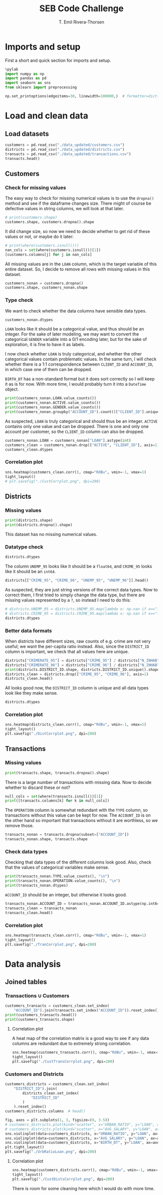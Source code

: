 #+title:  SEB Code Challenge
#+author: T. Emil Rivera-Thorsen
#+startup: entitiespretty hidestars show2levels indent 

* Imports and setup
First a short and quick section for imports and setup.

#+BEGIN_SRC jupyter-python :session seb :results silent
  %pylab
  import numpy as np
  import pandas as pd
  import seaborn as sns
  from sklearn import preprocessing
#+END_SRC

 #+BEGIN_SRC jupyter-python :session seb :results silent
   np.set_printoptions(edgeitems=30, linewidth=100000,)  # formatter=dict(float=lambda x: "%.3g" % x))
 #+END_SRC
 
* Load and clean data
** Load datasets
#+BEGIN_SRC jupyter-python :session seb  :dir /home/trive/Documents/Arbejde/IndustryJobs/SEBCodeChallenge/ :cache nil
  customers = pd.read_csv("./data_updated/customers.csv")
  districts = pd.read_csv("./data_updated/districts.csv")
  transacts = pd.read_csv("./data_updated/transactions.csv")
  transacts.head()
  
#+END_SRC

#+RESULTS:
:RESULTS:
|     | TRANS\_ID   | ACCOUNT\_ID   | DATE      | AMOUNT   | BALANCE   | TYPE     | OPERATION          |
|-----+-------------+---------------+-----------+----------+-----------+----------+--------------------|
| 0   | 695247      | 2378.0        | 1011993   | 700.0    | 700.0     | CREDIT   | CREDIT\_IN\_CASH   |
| 1   | 171812      | 576.0         | 1011993   | 900.0    | 900.0     | CREDIT   | CREDIT\_IN\_CASH   |
| 2   | 207264      | 704.0         | 1011993   | 1000.0   | 1000.0    | CREDIT   | CREDIT\_IN\_CASH   |
| 3   | 1117247     | 3818.0        | 1011993   | 600.0    | 600.0     | CREDIT   | CREDIT\_IN\_CASH   |
| 4   | 579373      | 1972.0        | 2011993   | 400.0    | 400.0     | CREDIT   | CREDIT\_IN\_CASH   |


:END:

** Customers
*** Check for missing values
The easy way to check for missing numerical values is to use the
~dropna()~ method and see if the dataframe changes size. There might of
course be defective values in string columns, we will look at that later.

#+BEGIN_SRC jupyter-python :session seb :cache nil 
  # print(customers.shape)
  customers.shape, customers.dropna().shape
#+END_SRC

#+RESULTS:
| 4450 | 8 |
| 4400 | 8 |

It did change size, so now we need to decide whether to get rid of
these values or not, or maybe do it later:

#+BEGIN_SRC jupyter-python :session seb  :cache nil
  # print(where(customers.isnull()))
  nan_cols = set(where(customers.isnull())[1])
  [customers.columns[j] for j in nan_cols]
#+END_SRC

#+RESULTS:
| LOAN |


All missing values are in the =LOAN= column, which is the target
variable of this entire dataset. So, I decide to remove all rows with
missing values in this dataset. 

#+BEGIN_SRC jupyter-python :session seb :cache nil
  customers_nonan = customers.dropna()
  customers.shape, customers_nonan.shape
#+END_SRC

#+RESULTS:
| 4450 | 8 |
| 4400 | 8 |

*** Type check
We want to check whether the data columns have sensible data types.

#+BEGIN_SRC jupyter-python :session seb :cache nil
  customers_nonan.dtypes
#+END_SRC

#+RESULTS:
: CLIENT_ID        int64
: ACCOUNT_ID       int64
: GENDER          object
: BIRTH_DT         int64
: ACTIVE           int64
: LOAN           float64
: DISTRICT_ID      int64
: SET_SPLIT       object
: dtype: object


=LOAN= looks like it should be a categorical value, and thus should be
an integer. For the sake of later modeling, we may want to convert the
categorical =GENDER= variable into a 0/1 encoding later, but for the
sake of exploration, it is fine to have it as labels.

I now check whether =LOAN= is truly categorical, and whether the other
categorical values contain problematic values. In the same turn, I
will check whether there is a 1:1 correspondence between =CLIENT_ID= and
=ACCOUNT_ID=, in which case one of them can be dropped.

=BIRTH_DT= has a non-standard format but it does sort correctly so I
will keep it as is for now. With more time, I would probably turn it
into a ~DateTime~ object.

#+BEGIN_SRC jupyter-python :session seb :cache nil
  print(customers_nonan.LOAN.value_counts())
  print(customers_nonan.ACTIVE.value_counts())
  print(customers_nonan.GENDER.value_counts())
  print(customers_nonan.groupby("ACCOUNT_ID").count()["CLIENT_ID"].unique())
#+END_SRC

#+RESULTS:
: 0.0    3740
: 1.0     660
: Name: LOAN, dtype: int64
: 1    4400
: Name: ACTIVE, dtype: int64
: M    2244
: F    2156
: Name: GENDER, dtype: int64
: [1]


As suspected, =LOAN= is truly categorical and should thus be an integer.
=ACTIVE= contains only one value and can be dropped. There is one and
only one account per customer, so the =CLIENT_ID= column can also be
dropped. 

#+BEGIN_SRC jupyter-python :session seb :cache nil
  customers_nonan.LOAN = customers_nonan["LOAN"].astype(int)
  customers_clean = customers_nonan.drop(["ACTIVE", "CLIENT_ID"], axis=1)
  customers_clean.dtypes
#+END_SRC

#+RESULTS:
:RESULTS:
: /home/trive/anaconda3/lib/python3.7/site-packages/pandas/core/generic.py:5516: SettingWithCopyWarning: 
: A value is trying to be set on a copy of a slice from a DataFrame.
: Try using .loc[row_indexer,col_indexer] = value instead
: 
: See the caveats in the documentation: https://pandas.pydata.org/pandas-docs/stable/user_guide/indexing.html#returning-a-view-versus-a-copy
:   self[name] = value
: ACCOUNT_ID      int64
: GENDER         object
: BIRTH_DT        int64
: LOAN            int64
: DISTRICT_ID     int64
: SET_SPLIT      object
: dtype: object
:END:


*** Correlation plot
#+BEGIN_SRC jupyter-python :session seb :cache nil :results silent
  sns.heatmap(customers_clean.corr(), cmap="RdBu", vmin=-1, vmax=1)
  tight_layout()
  # plt.savefig("./CustCorrplot.png", dpi=200)
#+END_SRC

:output:
#+attr_org: :width 400px
#+attr_html: :width 500px
[[./CustCorrplot.png]]
:end:

** Districts
*** Missing values
#+BEGIN_SRC jupyter-python :session seb :cache nil
  print(districts.shape)
  print(districts.dropna().shape)
#+END_SRC

#+RESULTS:
: (77, 12)
: (76, 12)


This dataset has no missing numerical values.

*** Datatype check
#+BEGIN_SRC jupyter-python :session seb :cache nil
  districts.dtypes
#+END_SRC

#+RESULTS:
#+begin_example
  DISTRICT_ID       int64
  N_INHAB           int64
  N_CITIES          int64
  URBAN_RATIO     float64
  AVG_SALARY        int64
  UNEMP_95        float64
  UNEMP_96        float64
  N_ENTR            int64
  CRIME_95        float64
  CRIME_96          int64
  CRIMERATE_95    float64
  CRIMERATE_96    float64
  dtype: object
#+end_example


The column =UNEMP_95= looks like it should be a ~float64~, and =CRIME_95=
looks like it should be an ~int64~.

#+BEGIN_SRC jupyter-python :session seb :cache nil
  districts[["CRIME_95", "CRIME_96", "UNEMP_95", "UNEMP_96"]].head()
#+END_SRC

#+RESULTS:
:RESULTS:
|     | CRIME\_95   | CRIME\_96   | UNEMP\_95   | UNEMP\_96   |
|-----+-------------+-------------+-------------+-------------|
| 0   | 85677.0     | 99107       | 0.29        | 0.43        |
| 1   | 2159.0      | 2674        | 1.67        | 1.85        |
| 2   | 2824.0      | 2813        | 1.95        | 2.21        |
| 3   | 5244.0      | 5892        | 4.64        | 5.05        |
| 4   | 2616.0      | 3040        | 3.85        | 4.43        |


:END:


As suspected, they are just string versions of the correct data types.
Now to correct them, I first tried to simply change the data type, but
there are missing values represented by a =?=, so instead I need to do
this: 

#+BEGIN_SRC jupyter-python :session seb :cache nil
  # districts.UNEMP_95 = districts.UNEMP_95.map(lambda x: np.nan if x=="?" else np.float64(x))
  # districts.CRIME_95 = districts.CRIME_95.map(lambda x: np.nan if x=="?" else np.int64(x))
  districts.dtypes
#+END_SRC

#+RESULTS:
#+begin_example
  DISTRICT_ID       int64
  N_INHAB           int64
  N_CITIES          int64
  URBAN_RATIO     float64
  AVG_SALARY        int64
  UNEMP_95        float64
  UNEMP_96        float64
  N_ENTR            int64
  CRIME_95        float64
  CRIME_96          int64
  CRIMERATE_95    float64
  CRIMERATE_96    float64
  dtype: object
#+end_example


*** Better data formats

When districts have different sizes, raw counts of e.g. crime are not
very useful; we want the per-capita ratio instead. Also, since the
=DISTRICT_ID= column is important, we check that all values here are
unique. 

#+BEGIN_SRC jupyter-python :session seb :cache nil
  districts["CRIMERATE_95"] = districts["CRIME_95"] / districts["N_INHAB"]
  districts["CRIMERATE_96"] = districts["CRIME_96"] / districts["N_INHAB"]
  print(districts.DISTRICT_ID.shape, districts.DISTRICT_ID.unique().shape)
  districts_clean = districts.drop(["CRIME_95", "CRIME_96"], axis=1)
  districts_clean.head()
#+END_SRC

#+RESULTS:
:RESULTS:
: (77,) (77,)
|     | DISTRICT\_ID   | N\_INHAB   | N\_CITIES   | URBAN\_RATIO   | AVG\_SALARY   | UNEMP\_95   | UNEMP\_96   | N\_ENTR   | CRIMERATE\_95   | CRIMERATE\_96   |
|-----+----------------+------------+-------------+----------------+---------------+-------------+-------------+-----------+-----------------+-----------------|
| 0   | 1              | 1204953    | 1           | 100.0          | 12541         | 0.29        | 0.43        | 167       | 0.071104        | 0.082250        |
| 1   | 2              | 88884      | 5           | 46.7           | 8507          | 1.67        | 1.85        | 132       | 0.024290        | 0.030084        |
| 2   | 3              | 75232      | 5           | 41.7           | 8980          | 1.95        | 2.21        | 111       | 0.037537        | 0.037391        |
| 3   | 4              | 149893     | 6           | 67.4           | 9753          | 4.64        | 5.05        | 109       | 0.034985        | 0.039308        |
| 4   | 5              | 95616      | 6           | 51.4           | 9307          | 3.85        | 4.43        | 118       | 0.027359        | 0.031794        |
:END:


All looks good now, the =DISTRICT_ID= column is unique and all data
types look like they make sense.

#+BEGIN_SRC jupyter-python :session seb :cache nil
  districts.dtypes
#+END_SRC

#+RESULTS:
#+begin_example
  DISTRICT_ID       int64
  N_INHAB           int64
  N_CITIES          int64
  URBAN_RATIO     float64
  AVG_SALARY        int64
  UNEMP_95        float64
  UNEMP_96        float64
  N_ENTR            int64
  CRIME_95        float64
  CRIME_96          int64
  CRIMERATE_95    float64
  CRIMERATE_96    float64
  dtype: object
#+end_example

*** Correlation plot
#+BEGIN_SRC jupyter-python :session seb :cache nil :results silent
  sns.heatmap(districts_clean.corr(), cmap="RdBu", vmin=-1, vmax=1)
  tight_layout()
  plt.savefig("./DistCorrplot.png", dpi=200)
#+END_SRC

:output:
#+attr_org: :width 500px
#+attr_html: :width 500px
[[./DistCorrplot.png]]
:end:

** Transactions
*** Missing values
#+BEGIN_SRC jupyter-python :session seb :cache nil
  print(transacts.shape, transacts.dropna().shape)
#+END_SRC

#+RESULTS:
: (1066320, 7) (877295, 7)

There is a large number of transactions with missing data. Now to
decide whether to discard these or not?

#+BEGIN_SRC jupyter-python :session seb :cache nil
  null_cols = set(where(transacts.isnull())[1])
  print([transacts.columns[k] for k in null_cols])
#+END_SRC

#+RESULTS:
: ['ACCOUNT_ID', 'OPERATION']

The =OPERATION= column is somewhat redundant with the =TYPE= column, so
transactions without this value can be kept for now. The =ACCOUNT_ID= is
on the other hand so important that transactions without it are
worthless, so we remove those.

#+BEGIN_SRC jupyter-python :session seb :cache nil
  transacts_nonan = transacts.dropna(subset=["ACCOUNT_ID"])
  transacts_nonan.shape, transacts.shape
#+END_SRC

#+RESULTS:
| 1061320 | 7 |
| 1066320 | 7 |

*** Check data types

Checking that data types of the different columns look good. Also,
check that the values of categorical variables make sense.

#+BEGIN_SRC jupyter-python :session seb :cache nil
  print(transacts_nonan.TYPE.value_counts(), "\n")
  print(transacts_nonan.OPERATION.value_counts(), "\n")
  print(transacts_nonan.dtypes)
#+END_SRC

#+RESULTS:
#+begin_example
  WITHDRAWAL    654334
  CREDIT        406986
  Name: TYPE, dtype: int64 

  WITHDRAWAL_IN_CASH            436957
  REMITTANCE_TO_OTHER_BANK      209291
  CREDIT_IN_CASH                157493
  COLLECTION_FROM_OTHER_BANK     65468
  CC_WITHDRAWAL                   8086
  Name: OPERATION, dtype: int64 

  TRANS_ID        int64
  ACCOUNT_ID    float64
  DATE            int64
  AMOUNT        float64
  BALANCE       float64
  TYPE           object
  OPERATION      object
  dtype: object
#+end_example

=ACCOUNT_ID= should be an integer, but otherwise it looks good.

#+BEGIN_SRC jupyter-python :session seb :cache nil
  transacts_nonan.ACCOUNT_ID = transacts_nonan.ACCOUNT_ID.astype(np.int64)
  transacts_clean = transacts_nonan
  transacts_clean.head()
#+END_SRC

#+RESULTS:
:RESULTS:
: /home/trive/anaconda3/lib/python3.7/site-packages/pandas/core/generic.py:5516: SettingWithCopyWarning: 
: A value is trying to be set on a copy of a slice from a DataFrame.
: Try using .loc[row_indexer,col_indexer] = value instead
: 
: See the caveats in the documentation: https://pandas.pydata.org/pandas-docs/stable/user_guide/indexing.html#returning-a-view-versus-a-copy
:   self[name] = value
|     | TRANS\_ID   | ACCOUNT\_ID   | DATE      | AMOUNT   | BALANCE   | TYPE     | OPERATION          |
|-----+-------------+---------------+-----------+----------+-----------+----------+--------------------|
| 0   | 695247      | 2378          | 1011993   | 700.0    | 700.0     | CREDIT   | CREDIT\_IN\_CASH   |
| 1   | 171812      | 576           | 1011993   | 900.0    | 900.0     | CREDIT   | CREDIT\_IN\_CASH   |
| 2   | 207264      | 704           | 1011993   | 1000.0   | 1000.0    | CREDIT   | CREDIT\_IN\_CASH   |
| 3   | 1117247     | 3818          | 1011993   | 600.0    | 600.0     | CREDIT   | CREDIT\_IN\_CASH   |
| 4   | 579373      | 1972          | 2011993   | 400.0    | 400.0     | CREDIT   | CREDIT\_IN\_CASH   |


:END:

*** Correlation plot
#+BEGIN_SRC jupyter-python :session seb :cache nil :results silent
  sns.heatmap(transacts_clean.corr(), cmap="RdBu", vmin=-1, vmax=1)
  tight_layout()
  plt.savefig("./TranCorrplot.png", dpi=200)
#+END_SRC

* Data analysis
** Joined tables
*** Transactions \cup Customers

#+BEGIN_SRC jupyter-python :session seb :cache nil
  customers_transacts = customers_clean.set_index(
      "ACCOUNT_ID").join(transacts.set_index("ACCOUNT_ID")).reset_index()
  print(customers_transacts.head())
  print(customers_transacts.shape)
#+END_SRC

#+RESULTS:
#+begin_example
     ACCOUNT_ID GENDER  BIRTH_DT  LOAN  DISTRICT_ID SET_SPLIT  TRANS_ID  \
  0           1      F  19701213     0           18     TRAIN         1   
  1           1      F  19701213     0           18     TRAIN         5   
  2           1      F  19701213     0           18     TRAIN       199   
  3           1      F  19701213     0           18     TRAIN   3530438   
  4           1      F  19701213     0           18     TRAIN         6   

         DATE   AMOUNT  BALANCE    TYPE                   OPERATION  
  0  24031995   1000.0   1000.0  CREDIT              CREDIT_IN_CASH  
  1  13041995   3679.0   4679.0  CREDIT  COLLECTION_FROM_OTHER_BANK  
  2  23041995  12600.0  17279.0  CREDIT              CREDIT_IN_CASH  
  3  30041995     19.2  17298.2  CREDIT                         NaN  
  4  13051995   3679.0  20977.2  CREDIT  COLLECTION_FROM_OTHER_BANK  
  (1036735, 12)
#+end_example

**** Correlation plot
A heat map of the correlation matrix is a good way to see if any data
columns are redundant due to extremely strong correlation.

#+BEGIN_SRC jupyter-python :session seb :cache nil :results silent
  sns.heatmap(customers_transacts.corr(), cmap="RdBu", vmin=-1, vmax=1)
  tight_layout()
  plt.savefig("./CustTransCorrplot.png", dpi=200)
#+END_SRC

:output:
#+attr_org: :width 500px
#+attr_html: :width 600px
[[./CustTransCorrplot.png]]
:end:

*** Customers and Districts
#+BEGIN_SRC jupyter-python :session seb :cache nil
  customers_districts = customers_clean.set_index(
      "DISTRICT_ID").join(
          districts_clean.set_index(
              "DISTRICT_ID"
          )
      ).reset_index()
  customers_districts.columns  # head()
#+END_SRC

#+RESULTS:
: Index(['DISTRICT_ID', 'ACCOUNT_ID', 'GENDER', 'BIRTH_DT', 'LOAN', 'SET_SPLIT',
:        'N_INHAB', 'N_CITIES', 'URBAN_RATIO', 'AVG_SALARY', 'UNEMP_95',
:        'UNEMP_96', 'N_ENTR', 'CRIMERATE_95', 'CRIMERATE_96'],
:       dtype='object')

#+BEGIN_SRC jupyter-python :session seb :cache nil :results silent
  fig, axes = plt.subplots(1, 3, figsize=(9, 3.5))
  # customers_districts.plot(kind="scatter", x="URBAN_RATIO", y="LOAN", ax=axes[0])
  # customers_districts.plot(kind="scatter", x="AVG_SALARY", y="LOAN", ax=axes[1])
  sns.violinplot(data=customers_districts, x="URBAN_RATIO", y="LOAN", ax=axes[0], orient='horizontal')
  sns.violinplot(data=customers_districts, x="AVG_SALARY", y="LOAN", ax=axes[1], orient='horizontal')
  sns.violinplot(data=customers_districts, x="BIRTH_DT", y="LOAN", ax=axes[2], orient='horizontal')
  plt.tight_layout()
  plt.savefig("./UrbRatioLoan.png", dpi=200)
#+END_SRC

:output:
#+attr_org: :width 500px
#+attr_html: :width 700px
[[./UrbRatioLoan.png]]
:end:

**** Correlation plot

#+BEGIN_SRC jupyter-python :session seb :cache nil :results silent
  sns.heatmap(customers_districts.corr(), cmap="RdBu", vmin=-1, vmax=1)
  tight_layout()
  plt.savefig("./CustDistsCorrplot.png", dpi=200)
#+END_SRC

:output:
#+attr_org: :width 600px
#+attr_html: :width 600px
[[./CustDistsCorrplot.png]]
:end:

There is room for some cleaning here which I would do with more time.

*** All-in-one
#+BEGIN_SRC jupyter-python :session seb :cache nil
  BigWun = customers_transacts.set_index("DISTRICT_ID").join(districts_clean.set_index("DISTRICT_ID"))
  BigWun.drop(["TRANS_ID", "OPERATION", "N_ENTR", "CRIMERATE_95", "UNEMP_95"], inplace=True, axis=1)
  print(BigWun.shape)
  print(BigWun.head())
#+END_SRC

#+RESULTS:
#+begin_example
  (1036735, 15)
               ACCOUNT_ID GENDER  BIRTH_DT  LOAN SET_SPLIT      DATE   AMOUNT  \
  DISTRICT_ID                                                                   
  1                     2      M  19450204     1     TRAIN  26021993   1100.0   
  1                     2      M  19450204     1     TRAIN  12031993  20236.0   
  1                     2      M  19450204     1     TRAIN  28031993   3700.0   
  1                     2      M  19450204     1     TRAIN  31031993     13.5   
  1                     2      M  19450204     1     TRAIN  12041993  20236.0   

               BALANCE    TYPE  N_INHAB  N_CITIES  URBAN_RATIO  AVG_SALARY  \
  DISTRICT_ID                                                                
  1             1100.0  CREDIT  1204953         1        100.0       12541   
  1            21336.0  CREDIT  1204953         1        100.0       12541   
  1            25036.0  CREDIT  1204953         1        100.0       12541   
  1            25049.5  CREDIT  1204953         1        100.0       12541   
  1            45285.5  CREDIT  1204953         1        100.0       12541   

               UNEMP_96  CRIMERATE_96  
  DISTRICT_ID                          
  1                0.43       0.08225  
  1                0.43       0.08225  
  1                0.43       0.08225  
  1                0.43       0.08225  
  1                0.43       0.08225  
#+end_example

Again, I would do more with this if I had more time but there is a lot
of things that can be tried and tested out and many potential
problems, so I will not dive into that now.

** Average # of transactions/Customer
#+BEGIN_SRC jupyter-python :session seb :cache nil
  transacts_per_cust = customers_transacts.groupby(
      ["ACCOUNT_ID", "DISTRICT_ID", "GENDER"]).count()["AMOUNT"]
  print(transacts_per_cust)
  print("Mean # of transactions per customer: ", transacts_per_cust.mean())
#+END_SRC

#+RESULTS:
#+begin_example
  ACCOUNT_ID  DISTRICT_ID  GENDER
  1           18           F         240
  2           1            M         482
  3           5            M         117
  5           15           M          86
  6           51           F         246
                                    ... 
  11333       8            M         368
  11349       1            F         304
  11359       61           M         383
  11362       67           F         348
  11382       74           F         253
  Name: AMOUNT, Length: 4400, dtype: int64
  Mean # of transactions per customer:  235.6215909090909
#+end_example
#+BEGIN_SRC jupyter-python :session seb :cache nil :results silent
  figure(figsize=(7, 4))
  transact_count = transacts_clean.groupby("ACCOUNT_ID").count()["AMOUNT"]
  sns.histplot(transact_count, stat="percent")
  xlabel("# of transactions")
  tight_layout()
  savefig("./TransactCount.png", dpi=200)
#+END_SRC

:output:
#+attr_org: :width 500px
#+attr_html: :width 600px
[[./TransactCount.png]]
:end:

** Average amout per transaction per customer by gender and geographical region 

#+BEGIN_SRC jupyter-python :session seb :cache nil
  amount_per_cust = customers_transacts.groupby(
      ["ACCOUNT_ID", "DISTRICT_ID", "GENDER"]).sum()["AMOUNT"].reset_index()
  print(amount_per_cust)
  apc_by_district = amount_per_cust.groupby(["DISTRICT_ID"]).mean()["AMOUNT"]
  apc_by_gender = amount_per_cust.groupby(["GENDER"]).mean()["AMOUNT"]
  print(apc_by_district)
  print(amount_per_cust.ACCOUNT_ID.shape, amount_per_cust.ACCOUNT_ID.unique().shape)
  # print("Mean amount for each transactions per customer: ", transact_per_cust.mean())
#+END_SRC

#+RESULTS:
#+begin_example
        ACCOUNT_ID  DISTRICT_ID GENDER     AMOUNT
  0              1           18      F   376344.5
  1              2            1      M  3164645.1
  2              3            5      M   292451.3
  3              5           15      M   167006.0
  4              6           51      F   650592.5
  ...          ...          ...    ...        ...
  4395       11333            8      M  3312064.8
  4396       11349            1      F  3956028.9
  4397       11359           61      M  2985540.1
  4398       11362           67      F  1335896.9
  4399       11382           74      F  2651593.9

  [4400 rows x 4 columns]
  DISTRICT_ID
  1     1.425399e+06
  2     1.423113e+06
  3     1.381668e+06
  4     1.502773e+06
  5     1.529207e+06
            ...     
  73    1.331189e+06
  74    1.649586e+06
  75    1.312077e+06
  76    1.258060e+06
  77    1.549647e+06
  Name: AMOUNT, Length: 77, dtype: float64
  (4400,) (4400,)
#+end_example

*** By district
#+BEGIN_SRC jupyter-python :session seb :cache nil :results silent
  fig, ax = subplots(1, 1, figsize=(7, 3.5))
  # sns.barplot(data=apc_by_district.reset_index().sort_values("AMOUNT"), x="DISTRICT_ID", y="AMOUNT")
  apc_by_district.reset_index().sort_values("AMOUNT").plot(kind="bar", x="DISTRICT_ID", y="AMOUNT", ax=ax)
  savefig("./AmountPerCustomerByDistrict.png", dpi=200)
#+END_SRC

:output:
#+attr_org: :width 700px
#+attr_html: :width 700px
[[./AmountPerCustomerByDistrict.png]]
:end:


*** By gender
#+BEGIN_SRC jupyter-python :session seb :cache nil
  avg_spend = customers_transacts.groupby(["ACCOUNT_ID", "GENDER"]).mean()["AMOUNT"].reset_index(level=1)
  # avg_spend
  figure(figsize=(7, 4))
  sns.histplot(avg_spend, x="AMOUNT", stat="percent", hue="GENDER", multiple="dodge")
  axvline(avg_spend.set_index("GENDER").loc["M"].mean().values, ls="--", color="C1")
  axvline(avg_spend.set_index("GENDER").loc["F"].mean().values, ls=":", color="C0")
  tight_layout()
  savefig("./amount_by_gender_hist.png", dpi=200)

  print(f"Avg. spending M: {avg_spend.set_index('GENDER').loc['M'].mean().values[0]:.2f}")
  print(f"Avg. spending F: {avg_spend.set_index('GENDER').loc['F'].mean().values[0]:.2f}")
  #axvline(avg_spend.set_index("GENDER").loc["F"].mean(), color="C0")
#+END_SRC

#+RESULTS:
: Avg. spending M: 5860.26
: Avg. spending F: 5622.58

:output:
#+attr_org: :width 555 px
[[./amount_by_gender_hist.png]]
:end:

* Modeling
We're using ~customers_districts~; with more time, I would also aggreate
some of the information from the ~transacts~ data set into this but this
is more like a proof of concept.

#+BEGIN_SRC jupyter-python :session seb :results silent
  from sklearn import preprocessing
#+END_SRC


** Normalization etc. 
We drop crimerates and unemployments from one of the years because
they are redundant because of the extremely strong correlation. I also
drop ~N_ENTR~ because I am not sure what it means. I probably also could
drop ~ACCOUNT_ID~, but I want to see what that correlation is about. 

#+BEGIN_SRC jupyter-python :session seb :cache nil
  model_table = customers_districts.drop(
      ["CRIMERATE_95", "UNEMP_95", "N_ENTR"],
      axis=1).set_index("ACCOUNT_ID", drop=False)

  model_table["GENDER"].replace(
      to_replace=["M", "F"], value=[0,1], inplace=True)
  
  print(model_table.head())
#+END_SRC

#+RESULTS:
#+begin_example
              DISTRICT_ID  ACCOUNT_ID  GENDER  BIRTH_DT  LOAN SET_SPLIT  \
  ACCOUNT_ID                                                              
  2                     1           2       0  19450204     1     TRAIN   
  17                    1          17       1  19691011     0     TRAIN   
  22                    1          22       0  19450929     0     TRAIN   
  49                    1          49       1  19270429     0     TRAIN   
  50                    1          50       0  19570218     0      TEST   

              N_INHAB  N_CITIES  URBAN_RATIO  AVG_SALARY  UNEMP_96  CRIMERATE_96  
  ACCOUNT_ID                                                                      
  2           1204953         1        100.0       12541      0.43       0.08225  
  17          1204953         1        100.0       12541      0.43       0.08225  
  22          1204953         1        100.0       12541      0.43       0.08225  
  49          1204953         1        100.0       12541      0.43       0.08225  
  50          1204953         1        100.0       12541      0.43       0.08225  
#+end_example

** X, y
#+BEGIN_SRC jupyter-python :session seb :cache nil
  X_df = model_table[[
      "DISTRICT_ID", "ACCOUNT_ID", "GENDER", "BIRTH_DT", 
      "URBAN_RATIO", "AVG_SALARY", "UNEMP_96", "CRIMERATE_96"]]
  y = model_table.LOAN.values
  print(X_df.head())
#+END_SRC

#+RESULTS:
#+begin_example
              DISTRICT_ID  ACCOUNT_ID  GENDER  BIRTH_DT  URBAN_RATIO  \
  ACCOUNT_ID                                                           
  2                     1           2       0  19450204        100.0   
  17                    1          17       1  19691011        100.0   
  22                    1          22       0  19450929        100.0   
  49                    1          49       1  19270429        100.0   
  50                    1          50       0  19570218        100.0   

              AVG_SALARY  UNEMP_96  CRIMERATE_96  
  ACCOUNT_ID                                      
  2                12541      0.43       0.08225  
  17               12541      0.43       0.08225  
  22               12541      0.43       0.08225  
  49               12541      0.43       0.08225  
  50               12541      0.43       0.08225  
#+end_example

** Normalize
#+BEGIN_SRC jupyter-python :session seb :cache nil
  X = preprocessing.StandardScaler().fit(X_df).transform(X_df)
  X[0:5]
#+END_SRC

#+RESULTS:
: array([[-1.45354344, -1.20407863, -0.98019606, -0.52658011,  1.55546297,
:          2.30070832, -1.44267323,  2.31592766],
:        [-1.45354344, -1.19760055,  1.02020406,  0.88370117,  1.55546297,
:          2.30070832, -1.44267323,  2.31592766],
:        [-1.45354344, -1.1954412 , -0.98019606, -0.52233416,  1.55546297,
:          2.30070832, -1.44267323,  2.31592766],
:        [-1.45354344, -1.18378066,  1.02020406, -1.57942872,  1.55546297,
:          2.30070832, -1.44267323,  2.31592766],
:        [-1.45354344, -1.18334879, -0.98019606,  0.17627943,  1.55546297,
:          2.30070832, -1.44267323,  2.31592766]])

** Split data
#+BEGIN_SRC jupyter-python :session seb :cache nil :results silent
  trainidx = where(model_table.SET_SPLIT=="TRAIN")
  testidx = where(model_table.SET_SPLIT=="TEST")

  X_train, X_test = X[trainidx], X[testidx]
  y_train, y_test = y[trainidx], y[testidx]
#+END_SRC

** Learn
*** Decision Tree
Here, I build a decision tree, and check if there is any optimum
maximum-allowed tree depth by a simple cycling

#+BEGIN_SRC jupyter-python :session seb :cache nil
  from sklearn.tree import DecisionTreeClassifier, plot_tree
  from sklearn.metrics import jaccard_score
  for md in range(1, 10):
      DT_model = DecisionTreeClassifier(criterion="entropy", max_depth=md)
      DT_model.fit(X_train, y_train)
      DT_prdct = DT_model.predict(X_test)
      if md==3:
          example_tree = DT_model
      print(jaccard_score(y_test, DT_prdct))
      print(DT_model.feature_importances_)
#+END_SRC

#+RESULTS:
#+begin_example
  0.5633802816901409
  [0. 1. 0. 0. 0. 0. 0. 0.]
  0.5633802816901409
  [0.         0.93226216 0.         0.06773784 0.         0.         0.         0.        ]
  0.5563380281690141
  [0.         0.91998868 0.         0.08001132 0.         0.         0.         0.        ]
  0.5241379310344828
  [0.         0.88895838 0.         0.08813193 0.00979646 0.00827689 0.         0.00483634]
  0.5208333333333334
  [0.         0.86526669 0.         0.08453753 0.01986959 0.01862589 0.         0.01170031]
  0.5314685314685315
  [0.0027166  0.84627254 0.         0.08612388 0.01915627 0.02125094 0.         0.02447977]
  0.5314685314685315
  [0.00240101 0.8210783  0.         0.09372206 0.02310116 0.02998724 0.00241992 0.0272903 ]
  0.5314685314685315
  [0.0022897  0.78857813 0.         0.10893001 0.02673605 0.02912418 0.01290169 0.03144024]
  0.48322147651006714
  [0.00470355 0.76900285 0.00304165 0.11323565 0.02994146 0.03764244 0.01036288 0.03206952]
#+end_example

#+BEGIN_SRC jupyter-python :session seb :cache nil :results silent
  fig, ax = subplots(1, 1, figsize=(8, 5.5))
  sns.violinplot(data=customers_districts, x="ACCOUNT_ID", y="LOAN", orient="h", size=2)
  tight_layout()
  plt.savefig("./SwarmPlotACCID.png", dpi=200)
#+END_SRC

:output:
#+attr_org: :width 600px
#+attr_html: :width 600px
[[./SwarmPlotACCID.png]]
:end:

Clearly, there is actually a very strong dependence on =ACCOUT_ID= of
whether or not people get loans. 

#+BEGIN_SRC jupyter-python :session seb :cache nil
  # figure(figsize=(5, 4), dpi=200)
  fig, axes = subplots(1, 2, figsize=(7, 4), dpi=200)
  plot_tree(example_tree, ax=axes[0])
  sns.barplot(["DISTRICT_ID", "ACCOUNT_ID", "GENDER", "BIRTH_DT", 
               "URBAN_RATIO", "AVG_SALARY", "UNEMP_96", "CRIMERATE_96"], example_tree.feature_importances_,ax=axes[1])
  axes[1].tick_params(rotation=90)
  axes[0].set_title("Illustration: Decision tree")
  axes[1].set_title("Importances")
  tight_layout()
  savefig("./DTree.png")
#+END_SRC

#+RESULTS:
: /home/trive/anaconda3/lib/python3.7/site-packages/seaborn/_decorators.py:43: FutureWarning: Pass the following variables as keyword args: x, y. From version 0.12, the only valid positional argument will be `data`, and passing other arguments without an explicit keyword will result in an error or misinterpretation.
:   FutureWarning

:output:
#+attr_org: :width 600px
[[./DTree.png]]
:end:

*** Logistic regression
Here, if I had more time I'd run a hyperparameter optimization thingie.

#+BEGIN_SRC jupyter-python :session seb :cache nil :exports both
  from sklearn.linear_model import LogisticRegression
  LR_model = LogisticRegression(C=0.01).fit(X_train, y_train)
  LR_prdct = LR_model.predict(X_test)
  print(jaccard_score(y_test, LR_prdct))
  # DT_model.score(dt)
#+END_SRC

#+RESULTS:
: 0.3795620437956204

*** SVM
#+BEGIN_SRC jupyter-python :session seb :cache nil :exports both
  from sklearn.svm import SVC
  SV_model = SVC()
  SV_model.fit(X_train, y_train)
  SV_prdct = SV_model.predict(X_test)
  jaccard_score(y_test, SV_prdct)
#+END_SRC

#+RESULTS:
: 0.4420289855072464

*** KNN
#+BEGIN_SRC jupyter-python :session seb :cache nil :exports both
  from sklearn.neighbors import KNeighborsClassifier
  for k in range(2, 15):  # "k = 3
      KN_model = KNeighborsClassifier(n_neighbors=k).fit(X_train, y_train)
      KN_prdct = KN_model.predict(X_test)
      print(jaccard_score(y_test, KN_prdct))
#+END_SRC

#+RESULTS:
#+begin_example
  0.3402777777777778
  0.432258064516129
  0.40875912408759124
  0.4714285714285714
  0.4316546762589928
  0.45714285714285713
  0.4142857142857143
  0.44285714285714284
  0.41007194244604317
  0.42857142857142855
  0.4057971014492754
  0.42028985507246375
  0.39855072463768115
#+end_example

